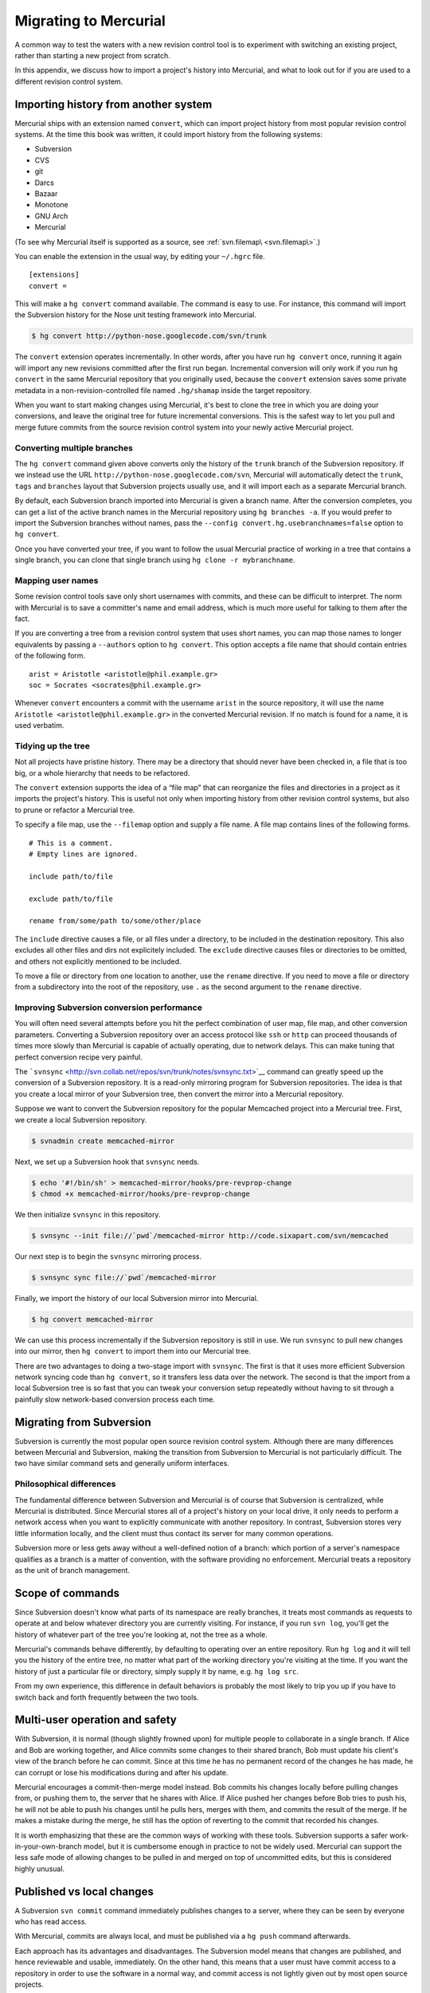 Migrating to Mercurial
======================

A common way to test the waters with a new revision control tool is to experiment with switching an existing project, rather than starting a new
project from scratch.

In this appendix, we discuss how to import a project's history into Mercurial, and what to look out for if you are used to a different revision
control system.

Importing history from another system
~~~~~~~~~~~~~~~~~~~~~~~~~~~~~~~~~~~~~

Mercurial ships with an extension named ``convert``, which can import project history from most popular revision control systems. At the time this
book was written, it could import history from the following systems:

-  Subversion

-  CVS

-  git

-  Darcs

-  Bazaar

-  Monotone

-  GNU Arch

-  Mercurial

(To see why Mercurial itself is supported as a source, see :ref:`svn.filemap\ <svn.filemap\>`.)

You can enable the extension in the usual way, by editing your ``~/.hgrc`` file.

::

    [extensions]
    convert =

This will make a ``hg convert`` command available. The command is easy to use. For instance, this command will import the Subversion history for the
Nose unit testing framework into Mercurial.

.. code::

  $ hg convert http://python-nose.googlecode.com/svn/trunk


The ``convert`` extension operates incrementally. In other words, after you have run ``hg convert`` once, running it again will import any new revisions committed after the first run began. Incremental conversion will only work if you
run ``hg convert`` in the same Mercurial repository that you originally used, because the ``convert`` extension saves some private metadata in a
non-revision-controlled file named ``.hg/shamap`` inside the target repository.

When you want to start making changes using Mercurial, it's best to clone the tree in which you are doing your conversions, and leave the original
tree for future incremental conversions. This is the safest way to let you pull and merge future commits from the source revision control system into
your newly active Mercurial project.

Converting multiple branches
----------------------------

The ``hg convert`` command given above converts only the history of the ``trunk`` branch of the Subversion repository. If we instead use the URL
``http://python-nose.googlecode.com/svn``, Mercurial will automatically detect the ``trunk``, ``tags`` and ``branches`` layout that Subversion
projects usually use, and it will import each as a separate Mercurial branch.

By default, each Subversion branch imported into Mercurial is given a branch name. After the conversion completes, you can get a list of the active
branch names in the Mercurial repository using ``hg branches -a``. If you would prefer to import the Subversion branches without names, pass the
``--config convert.hg.usebranchnames=false`` option to ``hg convert``.

Once you have converted your tree, if you want to follow the usual Mercurial practice of working in a tree that contains a single branch, you can
clone that single branch using ``hg clone -r mybranchname``.

Mapping user names
------------------

Some revision control tools save only short usernames with commits, and these can be difficult to interpret. The norm with Mercurial is to save a
committer's name and email address, which is much more useful for talking to them after the fact.

If you are converting a tree from a revision control system that uses short names, you can map those names to longer equivalents by passing a
``--authors`` option to ``hg convert``. This option accepts a file name that should contain entries of the following form.

::

    arist = Aristotle <aristotle@phil.example.gr>
    soc = Socrates <socrates@phil.example.gr>

Whenever ``convert`` encounters a commit with the username ``arist`` in the source repository, it will use the name ``Aristotle <aristotle@phil.example.gr>`` in the converted Mercurial revision. If no match is found for a name, it is used verbatim.

.. _svn.filemap:


Tidying up the tree
-------------------

Not all projects have pristine history. There may be a directory that should never have been checked in, a file that is too big, or a whole hierarchy
that needs to be refactored.

The ``convert`` extension supports the idea of a “file map” that can reorganize the files and directories in a project as it imports the project's
history. This is useful not only when importing history from other revision control systems, but also to prune or refactor a Mercurial tree.

To specify a file map, use the ``--filemap`` option and supply a file name. A file map contains lines of the following forms.

::

    # This is a comment.
    # Empty lines are ignored.  

    include path/to/file

    exclude path/to/file

    rename from/some/path to/some/other/place

The ``include`` directive causes a file, or all files under a directory, to be included in the destination repository. This also excludes all other
files and dirs not explicitely included. The ``exclude`` directive causes files or directories to be omitted, and others not explicitly mentioned to
be included.

To move a file or directory from one location to another, use the ``rename`` directive. If you need to move a file or directory from a subdirectory
into the root of the repository, use ``.`` as the second argument to the ``rename`` directive.

Improving Subversion conversion performance
-------------------------------------------

You will often need several attempts before you hit the perfect combination of user map, file map, and other conversion parameters. Converting a
Subversion repository over an access protocol like ``ssh`` or ``http`` can proceed thousands of times more slowly than Mercurial is capable of
actually operating, due to network delays. This can make tuning that perfect conversion recipe very painful.

The ```svnsync`` <http://svn.collab.net/repos/svn/trunk/notes/svnsync.txt>`__ command can greatly speed up the conversion of a Subversion repository.
It is a read-only mirroring program for Subversion repositories. The idea is that you create a local mirror of your Subversion tree, then convert the
mirror into a Mercurial repository.

Suppose we want to convert the Subversion repository for the popular Memcached project into a Mercurial tree. First, we create a local Subversion
repository.

.. code::

  $ svnadmin create memcached-mirror


Next, we set up a Subversion hook that ``svnsync`` needs.

.. code::

  $ echo '#!/bin/sh' > memcached-mirror/hooks/pre-revprop-change
  $ chmod +x memcached-mirror/hooks/pre-revprop-change


We then initialize ``svnsync`` in this repository.

.. code::

  $ svnsync --init file://`pwd`/memcached-mirror http://code.sixapart.com/svn/memcached


Our next step is to begin the ``svnsync`` mirroring process.

.. code::

  $ svnsync sync file://`pwd`/memcached-mirror


Finally, we import the history of our local Subversion mirror into Mercurial.

.. code::

  $ hg convert memcached-mirror


We can use this process incrementally if the Subversion repository is still in use. We run ``svnsync`` to pull new changes into our mirror, then ``hg convert`` to import them into our Mercurial tree.

There are two advantages to doing a two-stage import with ``svnsync``. The first is that it uses more efficient Subversion network syncing code than
``hg convert``, so it transfers less data over the network. The second is that the import from a local Subversion tree is so fast that you can tweak
your conversion setup repeatedly without having to sit through a painfully slow network-based conversion process each time.

Migrating from Subversion
~~~~~~~~~~~~~~~~~~~~~~~~~

Subversion is currently the most popular open source revision control system. Although there are many differences between Mercurial and Subversion,
making the transition from Subversion to Mercurial is not particularly difficult. The two have similar command sets and generally uniform interfaces.

Philosophical differences
-------------------------

The fundamental difference between Subversion and Mercurial is of course that Subversion is centralized, while Mercurial is distributed. Since
Mercurial stores all of a project's history on your local drive, it only needs to perform a network access when you want to explicitly communicate
with another repository. In contrast, Subversion stores very little information locally, and the client must thus contact its server for many common
operations.

Subversion more or less gets away without a well-defined notion of a branch: which portion of a server's namespace qualifies as a branch is a matter
of convention, with the software providing no enforcement. Mercurial treats a repository as the unit of branch management.

Scope of commands
~~~~~~~~~~~~~~~~~

Since Subversion doesn't know what parts of its namespace are really branches, it treats most commands as requests to operate at and below whatever
directory you are currently visiting. For instance, if you run ``svn log``, you'll get the history of whatever part of the tree you're looking at, not the tree as a whole.

Mercurial's commands behave differently, by defaulting to operating over an entire repository. Run ``hg log`` and it will tell you the history of the entire tree, no matter what part of the working directory you're visiting at the time. If you
want the history of just a particular file or directory, simply supply it by name, e.g. ``hg log src``.

From my own experience, this difference in default behaviors is probably the most likely to trip you up if you have to switch back and forth
frequently between the two tools.

Multi-user operation and safety
~~~~~~~~~~~~~~~~~~~~~~~~~~~~~~~

With Subversion, it is normal (though slightly frowned upon) for multiple people to collaborate in a single branch. If Alice and Bob are working
together, and Alice commits some changes to their shared branch, Bob must update his client's view of the branch before he can commit. Since at this
time he has no permanent record of the changes he has made, he can corrupt or lose his modifications during and after his update.

Mercurial encourages a commit-then-merge model instead. Bob commits his changes locally before pulling changes from, or pushing them to, the server
that he shares with Alice. If Alice pushed her changes before Bob tries to push his, he will not be able to push his changes until he pulls hers,
merges with them, and commits the result of the merge. If he makes a mistake during the merge, he still has the option of reverting to the commit that
recorded his changes.

It is worth emphasizing that these are the common ways of working with these tools. Subversion supports a safer work-in-your-own-branch model, but it
is cumbersome enough in practice to not be widely used. Mercurial can support the less safe mode of allowing changes to be pulled in and merged on top
of uncommitted edits, but this is considered highly unusual.

Published vs local changes
~~~~~~~~~~~~~~~~~~~~~~~~~~

A Subversion ``svn commit`` command immediately publishes changes to a server, where they can be seen by everyone who has read access.

With Mercurial, commits are always local, and must be published via a ``hg push`` command afterwards.

Each approach has its advantages and disadvantages. The Subversion model means that changes are published, and hence reviewable and usable,
immediately. On the other hand, this means that a user must have commit access to a repository in order to use the software in a normal way, and
commit access is not lightly given out by most open source projects.

The Mercurial approach allows anyone who can clone a repository to commit changes without the need for someone else's permission, and they can then
publish their changes and continue to participate however they see fit. The distinction between committing and pushing does open up the possibility of
someone committing changes to their laptop and walking away for a few days having forgotten to push them, which in rare cases might leave
collaborators temporarily stuck.

Quick reference
---------------

+-------------------------+----------------------------+----------------------------------------+
| Subversion              | Mercurial                  | Notes                                  |
+=========================+============================+========================================+
| ``svn add``             | ``hg add``                 |                                        |
+-------------------------+----------------------------+----------------------------------------+
| ``svn blame``           | ``hg annotate``            |                                        |
+-------------------------+----------------------------+----------------------------------------+
| ``svn cat``             | ``hg cat``                 |                                        |
+-------------------------+----------------------------+----------------------------------------+
| ``svn checkout``        | ``hg clone``               |                                        |
+-------------------------+----------------------------+----------------------------------------+
| ``svn cleanup``         | n/a                        | No cleanup needed                      |
+-------------------------+----------------------------+----------------------------------------+
| ``svn commit``          | ``hg commit; hg push``     | ``hg push`` publishes after commit     |
+-------------------------+----------------------------+----------------------------------------+
| ``svn copy``            | ``hg clone``               | To create a new branch                 |
+-------------------------+----------------------------+----------------------------------------+
| ``svn copy``            | ``hg copy``                | To copy files or directories           |
+-------------------------+----------------------------+----------------------------------------+
| ``svn delete``          | ``hg remove``              |                                        |
+-------------------------+----------------------------+----------------------------------------+
| ``svn diff``            | ``hg diff``                |                                        |
+-------------------------+----------------------------+----------------------------------------+
| ``svn export``          | ``hg archive``             |                                        |
+-------------------------+----------------------------+----------------------------------------+
| ``svn help``            | ``hg help``                |                                        |
+-------------------------+----------------------------+----------------------------------------+
| ``svn import``          | ``hg addremove``;          |                                        |
|                         | ``hg commit``              |                                        |
+-------------------------+----------------------------+----------------------------------------+
| ``svn info``            | ``hg parents``             | Shows what revision is checked out     |
+-------------------------+----------------------------+----------------------------------------+
| ``svn info``            | ``hg showconfig paths``    | Shows what URL is checked out          |
+-------------------------+----------------------------+----------------------------------------+
| ``svn list``            | ``hg manifest``            |                                        |
+-------------------------+----------------------------+----------------------------------------+
| ``svn log``             | ``hg log``                 |                                        |
+-------------------------+----------------------------+----------------------------------------+
| ``svn merge``           | ``hg merge``               |                                        |
+-------------------------+----------------------------+----------------------------------------+
| ``svn mkdir``           | n/a                        | Mercurial does not track directories   |
+-------------------------+----------------------------+----------------------------------------+
| ``svn move``            | ``hg move``                |                                        |
| (``svn rename``)        | (``hg rename``)            |                                        |
+-------------------------+----------------------------+----------------------------------------+
| ``svn resolved``        | ``hg resolve -m``          |                                        |
+-------------------------+----------------------------+----------------------------------------+
| ``svn revert``          | ``hg revert``              |                                        |
+-------------------------+----------------------------+----------------------------------------+
| ``svn status``          | ``hg status``              |                                        |
+-------------------------+----------------------------+----------------------------------------+
| ``svn update``          | ``hg pull -u``             |                                        |
+-------------------------+----------------------------+----------------------------------------+

Table: Subversion commands and Mercurial equivalents

Useful tips for newcomers
~~~~~~~~~~~~~~~~~~~~~~~~~

Under some revision control systems, printing a diff for a single committed revision can be painful. For instance, with Subversion, to see what
changed in revision 104654, you must type ``svn diff -r104653:104654``. Mercurial eliminates the need to type the revision ID twice in this common
case. For a plain diff, ``hg export 104654``. For a log message followed by a diff, ``hg log -r104654 -p``.

When you run ``hg status`` without any arguments, it prints the status of the entire tree, with paths relative to the root of the repository. This
makes it tricky to copy a file name from the output of ``hg status`` into the command line. If you supply a file or directory name to ``hg status``,
it will print paths relative to your current location instead. So to get tree-wide status from ``hg status``, with paths that are relative to your
current directory and not the root of the repository, feed the output of ``hg root`` into ``hg status``. You can easily do this as follows on a Unix-like system:

.. code::

  $ hg status `hg root`

